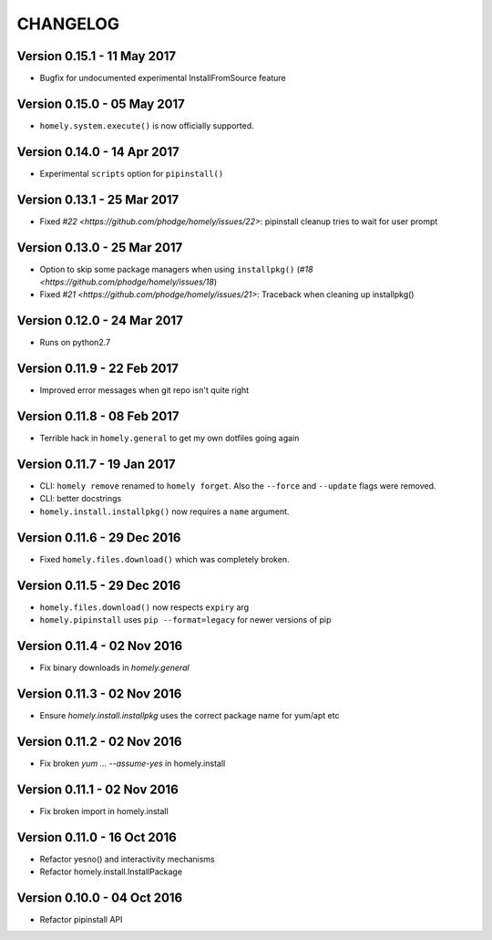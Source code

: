 ===========
 CHANGELOG
===========


Version 0.15.1 - 11 May 2017
----------------------------

* Bugfix for undocumented experimental InstallFromSource feature


Version 0.15.0 - 05 May 2017
----------------------------

* ``homely.system.execute()`` is now officially supported.


Version 0.14.0 - 14 Apr 2017
----------------------------

* Experimental ``scripts`` option for ``pipinstall()``


Version 0.13.1 - 25 Mar 2017
----------------------------

* Fixed `#22 <https://github.com/phodge/homely/issues/22>`: pipinstall cleanup tries to wait for user prompt


Version 0.13.0 - 25 Mar 2017
----------------------------

* Option to skip some package managers when using ``installpkg()`` (`#18 <https://github.com/phodge/homely/issues/18`)
* Fixed `#21 <https://github.com/phodge/homely/issues/21>`: Traceback when cleaning up installpkg()


Version 0.12.0 - 24 Mar 2017
----------------------------

* Runs on python2.7


Version 0.11.9 - 22 Feb 2017
----------------------------

* Improved error messages when git repo isn't quite right


Version 0.11.8 - 08 Feb 2017
----------------------------

* Terrible hack in ``homely.general`` to get my own dotfiles going again


Version 0.11.7 - 19 Jan 2017
----------------------------

* CLI: ``homely remove`` renamed to ``homely forget``. Also the ``--force`` and
  ``--update`` flags were removed.
* CLI: better docstrings
* ``homely.install.installpkg()`` now requires a ``name`` argument.

Version 0.11.6 - 29 Dec 2016
----------------------------

* Fixed ``homely.files.download()`` which was completely broken.


Version 0.11.5 - 29 Dec 2016
----------------------------

* ``homely.files.download()`` now respects ``expiry`` arg
* ``homely.pipinstall`` uses ``pip --format=legacy`` for newer versions of pip


Version 0.11.4 - 02 Nov 2016
----------------------------

* Fix binary downloads in `homely.general`


Version 0.11.3 - 02 Nov 2016
----------------------------

* Ensure `homely.install.installpkg` uses the correct package name for yum/apt etc


Version 0.11.2 - 02 Nov 2016
----------------------------

* Fix broken `yum ... --assume-yes` in homely.install


Version 0.11.1 - 02 Nov 2016
----------------------------

* Fix broken import in homely.install


Version 0.11.0 - 16 Oct 2016
----------------------------

* Refactor yesno() and interactivity mechanisms
* Refactor homely.install.InstallPackage


Version 0.10.0 - 04 Oct 2016
----------------------------

* Refactor pipinstall API
